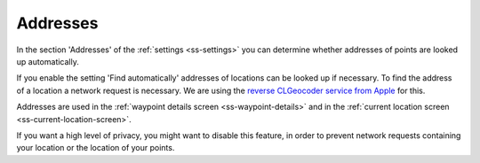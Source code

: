 .. _sec-settings-addresses:

Addresses
=========

In the section 'Addresses' of the :ref:`settings <ss-settings>` you can determine whether addresses of points are looked up automatically.

If you enable the setting 'Find automatically' addresses of locations can be looked up if necessary. To find the address of a location a network request is necessary. We are using the `reverse CLGeocoder service from Apple <https://developer.apple.com/documentation/corelocation/clgeocoder>`_ for this.

Addresses are used in the :ref:`waypoint details screen <ss-waypoint-details>` and in the :ref:`current location screen <ss-current-location-screen>`.

If you want a high level of privacy, you might want to disable this feature, in order to prevent network requests containing your location or the location of your points.

